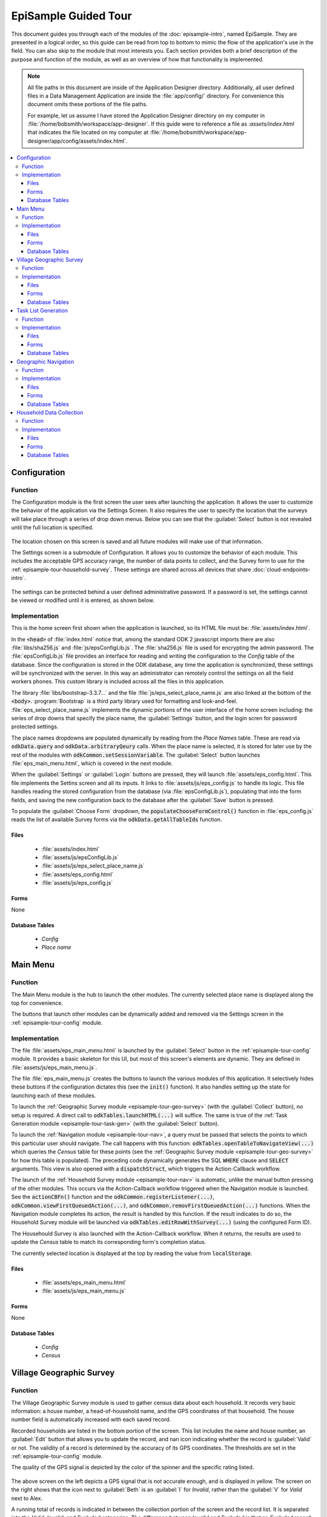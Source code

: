 EpiSample Guided Tour
========================

.. _episample-tour:

This document guides you through each of the modules of the :doc:`episample-intro`, named EpiSample. They are presented in a logical order, so this guide can be read from top to bottom to mimic the flow of the application's use in the field. You can also skip to the module that most interests you. Each section provides both a brief description of the purpose and function of the module, as well as an overview of how that functionality is implemented.

.. note::

  All file paths in this document are inside of the Application Designer directory. Additionally, all user defined files in a Data Management Application are inside the :file:`app/config/` directory. For convenience this document omits these portions of the file paths.

  For example, let us assume I have stored the Application Designer directory on my computer in :file:`/home/bobsmith/workspace/app-designer`. If this guide were to reference a file as :`assets/index.html` that indicates the file located on my computer at :file:`/home/bobsmith/workspace/app-designer/app/config/assets/index.html`.

.. contents:: :local:

.. _episample-tour-config:

Configuration
---------------------

.. image:: /img/episample-tour/episample-config-blank.*
  :alt: Config Startup
  :class: device-screen-vertical

.. _episample-tour-config-function:

Function
~~~~~~~~~~~~~~~~~

The Configuration module is the first screen the user sees after launching the application. It allows the user to customize the behavior of the application via the Settings Screen. It also requires the user to specify the location that the surveys will take place through a series of drop down menus. Below you can see that the :guilabel:`Select` button is not revealed until the full location is specified.

  .. image:: /img/episample-tour/episample-config-filled.*
    :alt: Config Ready
    :class: device-screen-vertical

The location chosen on this screen is saved and all future modules will make use of that information.

The Settings screen is a submodule of Configuration. It allows you to customize the behavior of each module. This includes the acceptable GPS accuracy range, the number of data points to collect, and the Survey form to use for the :ref:`episample-tour-household-survey`. These settings are shared across all devices that share :doc:`cloud-endpoints-intro`.

  .. image:: /img/episample-tour/episample-settings.*
    :alt: Config Startup
    :class: device-screen-vertical

The settings can be protected behind a user defined administrative password. If a password is set, the settings cannot be viewed or modified until it is entered, as shown below.

  .. image:: /img/episample-tour/episample-settings-locked.*
    :alt: Config Startup
    :class: device-screen-vertical

.. _episample-tour-config-implementation:

Implementation
~~~~~~~~~~~~~~~~~

This is the home screen first shown when the application is launched, so its HTML file must be: :file:`assets/index.html`.

In the :code:`<head>` of :file:`index.html` notice that, among the standard ODK 2 javascript imports there are also :file:`libs/sha256.js` and :file:`js/epsConfigLib.js`. The :file:`sha256.js` file is used for encrypting the admin password. The :file:`epsConfigLib.js` file provides an interface for reading and writing the configuration to the *Config* table of the database. Since the configuration is stored in the ODK database, any time the application is synchronized, these settings will be synchronized with the server. In this way an administrator can remotely control the settings on all the field workers phones. This custom library is included across all the files in this application.

The library :file:`libs/bootstrap-3.3.7...` and the file :file:`js/eps_select_place_name.js` are also linked at the bottom of the :code:`<body>`. :program:`Bootstrap` is a third party library used for formatting and look-and-feel. :file:`eps_select_place_name.js` implements the dynamic portions of the user interface of the home screen including: the series of drop downs that specify the place name, the :guilabel:`Settings` button, and the login scren for password protected settings.

The place names dropdowns are populated dynamically by reading from the *Place Names* table. These are read via :code:`odkData.query` and :code:`odkData.arbitraryQeury` calls. When the place name is selected, it is stored for later use by the rest of the modules with :code:`odkCommon.setSessionVariable`. The :guilabel:`Select` button launches :file:`eps_main_menu.html`, which is covered in the next module.

When the :guilabel:`Settings` or :guilabel:`Login` buttons are pressed, they will launch :file:`assets/eps_config.html`. This file implements the Settins screen and all its inputs. It links to :file:`assets/js/eps_config.js` to handle its logic. This file handles reading the stored configuration from the database (via :file:`epsConfigLib.js`), populating that into the form fields, and saving the new configuration back to the database after the :guilabel:`Save` button is pressed.

To populate the :guilabel:`Choose Form` dropdown, the :code:`populateChooseFormControl()` function in :file:`eps_config.js` reads the list of available Survey forms via the :code:`odkData.getAllTableIds` function.

.. _episample-tour-config-implementation-files:

Files
"""""""""""""""""""""

  - :file:`assets/index.html`
  - :file:`assets/js/epsConfigLib.js`
  - :file:`assets/js/eps_select_place_name.js`
  - :file:`assets/eps_config.html`
  - :file:`assets/js/eps_config.js`

.. _episample-tour-config-implementation-forms:

Forms
"""""""""""""""""""""

None

.. _episample-tour-config-implementation-tables:

Database Tables
""""""""""""""""""""""

  - *Config*
  - *Place name*

.. _episample-tour-main-menu:

Main Menu
---------------------

.. image:: /img/episample-tour/episample-main-menu.*
  :alt: Main Menu
  :class: device-screen-vertical

.. _episample-tour-main-menu-function:

Function
~~~~~~~~~~~~~~~~~

The Main Menu module is the hub to launch the other modules. The currently selected place name is displayed along the top for convenience.

The buttons that launch other modules can be dynamically added and removed via the Settings screen in the :ref:`episample-tour-config` module.

.. _episample-tour-main-menu-implementation:

Implementation
~~~~~~~~~~~~~~~~~

The file :file:`assets/eps_main_menu.html` is launched by the :guilabel:`Select` button in the :ref:`episample-tour-config` module. It provides a basic skeleton for this UI, but most of this screen's elements are dynamic. They are defined in :file:`assets/js/eps_main_menu.js`.

The file :file:`eps_main_menu.js` creates the buttons to launch the various modules of this application. It selectively hides these buttons if the configuration dictates this (see the :code:`init()` function). It also handles setting up the state for launching each of these modules.

To launch the :ref:`Geographic Survey module <episample-tour-geo-survey>` (with the :guilabel:`Collect` button), no setup is required. A direct call to :code:`odkTables.launchHTML(...)` will suffice. The same is true of the :ref:`Task Generation module <episample-tour-task-gen>` (with the :guilabel:`Select` button).

To launch the :ref:`Navigation module <episample-tour-nav>`, a query must be passed that selects the points to which this particular user should navigate. The call happens with this function: :code:`odkTables.openTableToNavigateView(...)` which queries the *Census* table for these points (see the :ref:`Geographic Survey module <episample-tour-geo-survey>` for how this table is populated). The preceding code dynamically generates the SQL :code:`WHERE` clause and :code:`SELECT` arguments. This view is also opened with a :code:`dispatchStruct`, which triggers the Action-Callback workflow.

The launch of the :ref:`Household Survey module <episample-tour-nav>` is automatic, unlike the manual button pressing of the other modules. This occurs via the Action-Callback workflow triggered when the Navigation module is launched. See the :code:`actionCBFn()` function and the :code:`odkCommon.registerListener(...)`, :code:`odkCommon.viewFirstQueuedAction(...)`, and :code:`odkCommon.removFirstQueuedAction(...)` functions. When the Navigation module completes its action, the result is handled by this function. If the result indicates to do so, the Household Survey module will be launched via :code:`odkTables.editRowWithSurvey(...)` (using the configured Form ID).

The Househould Survey is also launched with the Action-Callback workflow. When it returns, the results are used to update the *Census* table to match its corresponding form's completion status.

The currently selected location is displayed at the top by reading the value from :code:`localStorage`.


.. _episample-tour-main-menu-implementation-files:

Files
"""""""""""""""""""""

  - :file:`assets/eps_main_menu.html`
  - :file:`assets/js/eps_main_menu.js`

.. _episample-tour-main-menu-implementation-forms:

Forms
"""""""""""""""""""""

None

.. _episample-tour-main-menu-implementation-tables:

Database Tables
""""""""""""""""""""""

  - *Config*
  - *Census*

.. _episample-tour-geo-survey:

Village Geographic Survey
--------------------------------

.. image:: /img/episample-tour/episample-collect-blank.*
  :alt: Collection Screen
  :class: device-screen-vertical

.. _episample-tour-geo-survey-function:

Function
~~~~~~~~~~~~~~~~~

The Village Geographic Survey module is used to gather census data about each household. It records very basic information: a house number, a head-of-household name, and the GPS coordinates of that household. The house number field is automatically increased with each saved record.

Recorded households are listed in the bottom portion of the screen. This list includes the name and house number, an :guilabel:`Edit` button that allows you to update the record, and nan icon indicating whether the record is :guilabel:`Valid` or not. The validity of a record is determined by the accuracy of its GPS coordinates. The thresholds are set in the :ref:`episample-tour-config` module.

The quality of the GPS signal is depicted by the color of the spinner and the specific rating listed.

  .. image:: /img/episample-tour/episample-collect-poor-gps.*
    :alt: Collection Screen with Poor GPS signal
    :class: device-screen-vertical side-by-side

  .. image:: /img/episample-tour/episample-collect-invalid.*
    :alt: Collection Screen with Invalid Record
    :class: device-screen-vertical side-by-side

The above screen on the left depicts a GPS signal that is not accurate enough, and is displayed in yellow. The screen on the right shows that the icon next to :guilabel:`Beth` is an :guilabel:`I` for *Invalid*, rather than the :guilabel:`V` for *Valid* next to Alex.

A running total of records is indicated in between the collection portion of the screen and the record list. It is separated into the *Valid*, *Invalid*, and *Excluded* categories. The difference between *Invalid* and *Excluded* is that an *Excluded* record is manually excluded via the :guilabel:`Exclude` checkbox.

In *Invalid* record can only be made valid by recapturing the GPS coordinates when the accuracy is sufficinent. The image below shows the record editing screen.

  .. image:: /img/episample-tour/episample-collect-update.*
    :alt: Collection Update Screen
    :class: device-screen-vertical

To replace the GPS, the :guilabel:`Replace GPS` checkmark should be checked, and the :guilabel:`Update` button should be pressed.

After all of the household data has been recorded, the user should synchronize their results to the server (:ref:`Syncing instructions <services-using-sync>`).

.. _episample-tour-geo-survey-implementation:

Implementation
~~~~~~~~~~~~~~~~~

The basic structure of the user interface is defined in :file:`assets/eps_collect.html`, including all the input fields and the container for the list. Dynamic adjustments to this user interface, as well as calls to the database and device hardware, are made in :file:`assets/js/eps_collect.js`. This file's makes heavy use of the third party :program:`Backbone` javascript library. Also notice that the third party library :program:`Underscore` is included, along with template HTML, for dynamically adding list items.

The file :file:`eps_collect.js` handles:

  1. Keeping track of the GPS coordinates and accuracy in real time. It also updates the user interface as necessary when these change. The thresholds for GPS accuracy are read from the settings with the :file:`epsConfigLib.js` file.
  2. Reading, Creating, and Updating records in the *Census* table. This data is also validated before being recorded. The records are read through a number of calls to :code:`odkData.query(...)` and :code:`odkData.ArbitraryQuery(...)`. They are recorded with calls to :code:`odkData.addRow(...)` and the are updated with calls to :code:`odkData.updateRow(...)`.
  3. Dynamically creating the visualization of the list of records from the *Census* and updating it as that list changes. This list is also paginated. The running totals of *Valid*, *Invalid*, and *Excluded* records are populated with :code:`odkData.arbitraryQuery` calls.

The file :file:`assets/js/util.js` is included to generate UUIDs (unique ids and primary keys in the database) for each new record as it is created.


.. _episample-tour-geo-survey-implementation-files:

Files
"""""""""""""""""""""

  - :file:`assets/eps_collect.html`
  - :file:`assets/js/eps_collect.js`
  - :file:`assets/js/util.js`

.. _episample-tour-geo-survey-implementation-forms:

Forms
"""""""""""""""""""""

None

.. _episample-tour-geo-survey-implementation-tables:

Database Tables
""""""""""""""""""""""

  - *Config*
  - *Census*


.. _episample-tour-task-gen:

Task List Generation
---------------------------------

.. image:: /img/episample-tour/episample-task-gen.*
  :alt: Task List Generation
  :class: device-screen-vertical

.. _episample-tour-task-gen-function:

Function
~~~~~~~~~~~~~~~~~

The Task List Generation module is used to create a randomized task list for each data collector to perform.

.. note::

  It is important that the Task List Generation module has access to all of the census data. Every data collector should synchronize their device to the server (:ref:`Syncing instructions <services-using-sync>`) so that all the records are available. After that, a synchronization can be performed to receive the full record set.

The :guilabel:`Main`, :guilabel:`Additional`, and :guilabel:`Alternate` points parameters are set in the :ref:`episample-tour-config` module.

.. tip::

  To allow these fields to be set in this module, set the parameters to zeros in the Config module.

If there are sufficient records available to meet the parameters, the user can press the :guilabel:`Select` button to generate the task list. A progress bar will appear while this process takes place, followed by a completion notification. This process can take some time if the data set is large. After the task list is generated it can be synchronized to the server, followed by each data collector synchronizing to receive the list.

This list of tasks is used to determine where to perform follow up surveys.


.. _episample-tour-task-gen-implementation:

Implementation
~~~~~~~~~~~~~~~~~

The file :file:`assets/eps_select.html` implements the look of this screen. This screen is not nearly as dynamic as the others, and as such most of the user interface is hard coded here. This includes the loading screen that appears while the list is being generated.

The file :file:`assets/js/eps_select.js` reads the *Main*, *Alternate*, and *Additional* point configuration and populates the user interface with it. If these are configured to zeros, it will read in the user defined values for these fields.

When the :guilabel:`Select` button is pressed, the configuration is used to determine the points to select for the task list. The third party :program:`Async` library is used to handle these long running calculations in the background without locking up the user interface. In the meantime, the :guilabel:`Please Wait` loading screen is shown. The records are read from the *Census* table with an :code:`odkData.arbitraryQuery` call, and then randomized. When this process is complete, the affected records in the *Census* table are updated with :code:`odkData.updateRow` calls.


.. _episample-tour-task-gen-implementation-files:

Files
"""""""""""""""""""""

  - :file:`assets/eps_select.html`
  - :file:`assets/js/eps_select.js`

.. _episample-tour-task-gen-implementation-forms:

Forms
"""""""""""""""""""""

None

.. _episample-tour-task-gen-implementation-tables:

Database Tables
""""""""""""""""""""""

  - *Config*
  - *Census*


.. _episample-tour-nav:

Geographic Navigation
---------------------------------

.. image:: /img/episample-tour/episample-navigation.*
  :alt: Main Menu
  :class: device-screen-vertical

.. _episample-tour-nav-function:

Function
~~~~~~~~~~~~~~~~~

The Navigation Module helps guide a data collector to the households specified in the task list. The compass, distance, and other navigational indicators will update in real time.

The map will show the points on the task list. The househoulds displayed can be configured on the :ref:`episample-tour-main-menu` module to show only *Main* points, or show *Main* and *Additional* and so on.

When the data collector arrives at the household, they can tap the :guilabel:`Arrive` button to launch the :ref:`episample-tour-household-survey` module. Or they can press :guilabel:`Cancel` at any time to return to the Main Menu.


.. _episample-tour-nav-implementation:

Implementation
~~~~~~~~~~~~~~~~~

This view is provided by the ODK 2 platform and is not customizable. The view is launched by a call to :code:`odkTables.openTableToNavigateView(...)` with query parameters to select the map markers. The query that selects the map markers is discussed in the :ref:`Main Menu section <episample-tour-main-menu-implementation>`. The handling of the results of the :guilabel:`Arrive` and :guilabel:`Cancel` button presses are also discussed in that section.

.. _episample-tour-nav-implementation-files:

Files
"""""""""""""""""""""

None

.. _episample-tour-nav-implementation-forms:

Forms
"""""""""""""""""""""

None

.. _episample-tour-nav-implementation-tables:

Database Tables
""""""""""""""""""""""

  - *Census*


.. _episample-tour-household-survey:

Household Data Collection
---------------------------

.. image:: /img/episample-tour/episample-household-survey.*
  :alt: Main Menu
  :class: device-screen-vertical

.. _episample-tour-househould-survey-function:

Function
~~~~~~~~~~~~~~~~~

The Household Data Collection module is an ODK Survey form that is configured in the :ref:`episample-tour-config` module. This is intended to be provided by the Deployment Architect for their particular use case, which makes this application flexible to different scenarios. For example, this could be used for follow up after a Malaria outbreak or it could be adapted to handle another disease by swapping this form.

The data collected in this form is available in the same database as the rest of the application and can be used by it.

.. _episample-tour-household-survey-implementation:

Implementation
~~~~~~~~~~~~~~~~~

The Household Data Collection form is user configured and not provided in this reference application. The provided form could be a simple survey or could include complex skip logic, data quality checks, and customizations to the look-and-feel. Instructions for creating these forms are available in Application Designer's :ref:`app-designer-common-tasks-designing-a-form` guide as well as the :doc:`xlsx-converter-intro` guide.

Prepopulated forms could also be included with CSV files. See the files in the :file:`assets/csv` directory  and the :file:`assets/tables.init` file for examples.

.. _episample-tour-household-survey-implementation-files:

Files
"""""""""""""""""""""

  - The files associated with the selected form.

.. _episample-tour-household-survey-implementation-forms:

Forms
"""""""""""""""""""""

  - The form configed in the :ref:`episample-tour-config` module.

.. _episample-tour-household-survey-implementation-tables:

Database Tables
""""""""""""""""""""""

  - The table corresponding to the selected form.


